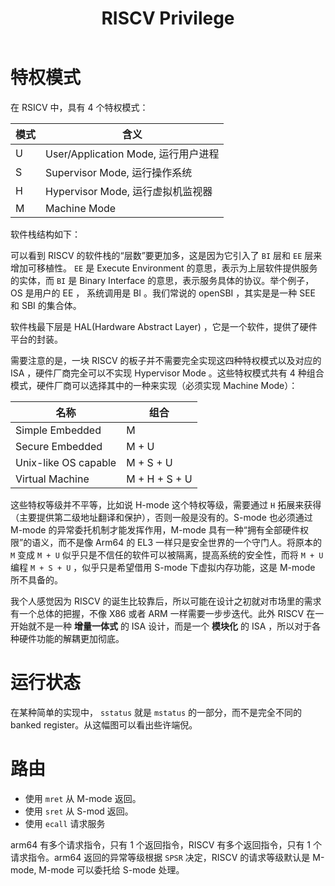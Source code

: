 :PROPERTIES:
:ID:       520f8008-8ac4-467d-a74b-8583067db287
:END:
#+title: RISCV Privilege

* 特权模式
在 RSICV 中，具有 4 个特权模式：

| 模式 | 含义                                |
|------+-------------------------------------|
| U    | User/Application Mode, 运行用户进程 |
| S    | Supervisor Mode, 运行操作系统       |
| H    | Hypervisor Mode, 运行虚拟机监视器   |
| M    | Machine  Mode                       |

软件栈结构如下：

[[file:img/clipboard-20240831T103027.png]]

可以看到 RISCV 的软件栈的“层数”要更加多，这是因为它引入了 ~BI~ 层和 ~EE~ 层来增加可移植性。 ~EE~ 是 Execute Environment 的意思，表示为上层软件提供服务的实体，而 ~BI~ 是 Binary Interface 的意思，表示服务具体的协议。举个例子，OS 是用户的 EE ， 系统调用是 BI 。我们常说的 openSBI ，其实是是一种 SEE 和 SBI 的集合体。

软件栈最下层是 HAL(Hardware Abstract Layer) ，它是一个软件，提供了硬件平台的封装。

需要注意的是，一块 RISCV 的板子并不需要完全实现这四种特权模式以及对应的 ISA ，硬件厂商完全可以不实现 Hypervisor Mode 。这些特权模式共有 4 种组合模式，硬件厂商可以选择其中的一种来实现（必须实现 Machine Mode）：

| 名称                 | 组合          |
|----------------------+---------------|
| Simple Embedded      | M             |
| Secure Embedded      | M + U         |
| Unix-like OS capable | M + S + U     |
| Virtual Machine      | M + H + S + U |

这些特权等级并不平等，比如说 H-mode 这个特权等级，需要通过 ~H~ 拓展来获得（主要提供第二级地址翻译和保护），否则一般是没有的。S-mode 也必须通过 M-mode 的异常委托机制才能发挥作用，M-mode 具有一种“拥有全部硬件权限”的语义，而不是像 Arm64 的 EL3 一样只是安全世界的一个守门人。将原本的 ~M~ 变成 ~M + U~ 似乎只是不信任的软件可以被隔离，提高系统的安全性，而将 ~M + U~ 编程 ~M + S + U~ ，似乎只是希望借用 S-mode 下虚拟内存功能，这是 M-mode 所不具备的。

我个人感觉因为 RISCV 的诞生比较靠后，所以可能在设计之初就对市场里的需求有一个总体的把握，不像 X86 或者 ARM 一样需要一步步迭代。此外 RISCV 在一开始就不是一种 *增量一体式* 的 ISA 设计，而是一个 *模块化* 的 ISA ，所以对于各种硬件功能的解耦更加彻底。

* 运行状态
在某种简单的实现中， ~sstatus~ 就是 ~mstatus~ 的一部分，而不是完全不同的 banked register。从这幅图可以看出些许端倪。

[[file:img/clipboard-20240831T103335.png]]

* 路由
- 使用 ~mret~ 从 M-mode 返回。
- 使用 ~sret~ 从 S-mod 返回。
- 使用 ~ecall~ 请求服务

arm64 有多个请求指令，只有 1 个返回指令，RISCV 有多个返回指令，只有 1 个请求指令。arm64 返回的异常等级根据 ~SPSR~ 决定，RISCV 的请求等级默认是 M-mode, M-mode 可以委托给 S-mode 处理。
